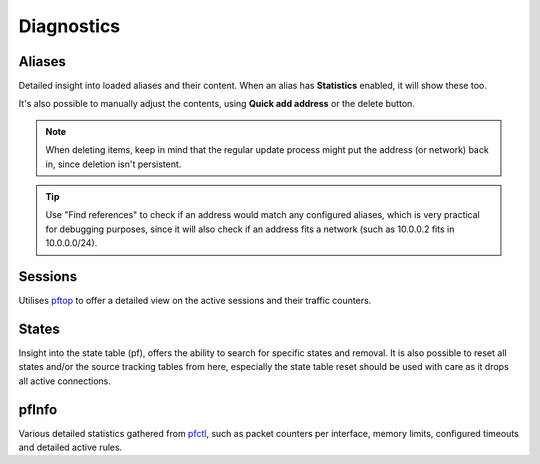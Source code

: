 ===========
Diagnostics
===========

-----------------------------------------
Aliases
-----------------------------------------

Detailed insight into loaded aliases and their content. When an alias has **Statistics** enabled, it will show these
too.

It's also possible to manually adjust the contents, using **Quick add address** or the delete button.

.. Note::

    When deleting items, keep in mind that the regular update process might put the address (or network) back in, since
    deletion isn't persistent.

.. Tip::

    Use "Find references" to check if an address would match any configured aliases, which is very practical for debugging
    purposes, since it will also check if an address fits a network (such as 10.0.0.2 fits in 10.0.0.0/24).

-----------------------------------------
Sessions
-----------------------------------------

Utilises `pftop <https://www.freebsd.org/cgi/man.cgi?query=pftop>`__ to offer a detailed view on the active sessions
and their traffic counters.

-----------------------------------------
States
-----------------------------------------

Insight into the state table (pf), offers the ability to search for specific states and removal.
It is also possible to reset all states and/or the source tracking tables from here, especially the state table
reset should be used with care as it drops all active connections.

-----------------------------------------
pfInfo
-----------------------------------------

Various detailed statistics gathered from `pfctl <https://www.freebsd.org/cgi/man.cgi?query=pfctl>`__,
such as packet counters per interface, memory limits, configured timeouts and detailed active rules.
